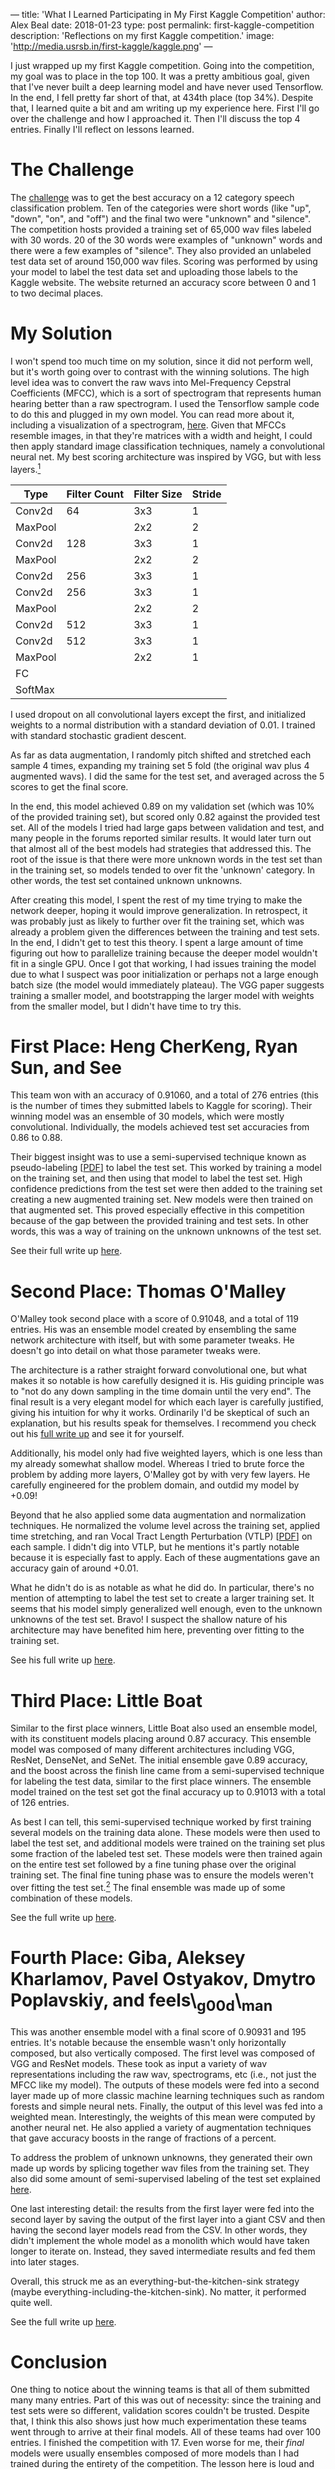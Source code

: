 ---
title: 'What I Learned Participating in My First Kaggle Competition'
author: Alex Beal
date: 2018-01-23
type: post
permalink: first-kaggle-competition
description: 'Reflections on my first Kaggle competition.'
image: 'http://media.usrsb.in/first-kaggle/kaggle.png'
---

I just wrapped up my first Kaggle competition. Going into the competition, my goal was to place in the top 100. It was a pretty ambitious goal, given that I've never built a deep learning model and have never used Tensorflow. In the end, I fell pretty far short of that, at 434th place (top 34%). Despite that, I learned quite a bit and am writing up my experience here. First I'll go over the challenge and how I approached it. Then I'll discuss the top 4 entries. Finally I'll reflect on lessons learned.

* The Challenge

The [[https://www.kaggle.com/c/tensorflow-speech-recognition-challenge][challenge]] was to get the best accuracy on a 12 category speech classification problem. Ten of the categories were short words (like "up", "down", "on", and "off") and the final two were "unknown" and "silence". The competition hosts provided a training set of 65,000 wav files labeled with 30 words. 20 of the 30 words were examples of "unknown" words and there were a few examples of "silence". They also provided an unlabeled test data set of around 150,000 wav files. Scoring was performed by using your model to label the test data set and uploading those labels to the Kaggle website. The website returned an accuracy score between 0 and 1 to two decimal places.

* My Solution
I won't spend too much time on my solution, since it did not perform well, but it's worth going over to contrast with the winning solutions. The high level idea was to convert the raw wavs into Mel-Frequency Cepstral Coefficients (MFCC), which is a sort of spectrogram that represents human hearing better than a raw spectrogram. I used the Tensorflow sample code to do this and plugged in my own model. You can read more about it, including a visualization of a spectrogram, [[https://www.tensorflow.org/tutorials/audio_recognition#how_does_this_model_work][here]]. Given that MFCCs resemble images, in that they're matrices with a width and height, I could then apply standard image classification techniques, namely a convolutional neural net. My best scoring architecture was inspired by VGG, but with less layers.[fn:vgg-paper]

| Type    | Filter Count | Filter Size | Stride |
|---------+--------------+-------------+--------|
| Conv2d  |           64 |         3x3 |      1 |
| MaxPool |              |         2x2 |      2 |
| Conv2d  |          128 |         3x3 |      1 |
| MaxPool |              |         2x2 |      2 |
| Conv2d  |          256 |         3x3 |      1 |
| Conv2d  |          256 |         3x3 |      1 |
| MaxPool |              |         2x2 |      2 |
| Conv2d  |          512 |         3x3 |      1 |
| Conv2d  |          512 |         3x3 |      1 |
| MaxPool |              |         2x2 |      1 |
| FC      |              |             |        |
| SoftMax |              |             |        |

I used dropout on all convolutional layers except the first, and initialized weights to a normal distribution with a standard deviation of 0.01. I trained with standard stochastic gradient descent.

As far as data augmentation, I randomly pitch shifted and stretched each sample 4 times, expanding my training set 5 fold (the original wav plus 4 augmented wavs). I did the same for the test set, and averaged across the 5 scores to get the final score.

In the end, this model achieved 0.89 on my validation set (which was 10% of the provided training set), but scored only 0.82 against the provided test set. All of the models I tried had large gaps between validation and test, and many people in the forums reported similar results. It would later turn out that almost all of the best models had strategies that addressed this. The root of the issue is that there were more unknown words in the test set than in the training set, so models tended to over fit the 'unknown' category. In other words, the test set contained unknown unknowns.

After creating this model, I spent the rest of my time trying to make the network deeper, hoping it would improve generalization. In retrospect, it was probably just as likely to further over fit the training set, which was already a problem given the differences between the training and test sets. In the end, I didn't get to test this theory. I spent a large amount of time figuring out how to parallelize training because the deeper model wouldn't fit in a single GPU. Once I got that working, I had issues training the model due to what I suspect was poor initialization or perhaps not a large enough batch size (the model would immediately plateau). The VGG paper suggests training a smaller model, and bootstrapping the larger model with weights from the smaller model, but I didn't have time to try this.

* First Place: Heng CherKeng, Ryan Sun, and See

This team won with an accuracy of 0.91060, and a total of 276 entries (this is the number of times they submitted labels to Kaggle for scoring). Their winning model was an ensemble of 30 models, which were mostly convolutional. Individually, the models achieved test set accuracies from 0.86 to 0.88.

Their biggest insight was to use a semi-supervised technique known as pseudo-labeling [[[http://deeplearning.net/wp-content/uploads/2013/03/pseudo_label_final.pdf][PDF]]] to label the test set. This worked by training a model on the training set, and then using that model to label the test set. High confidence predictions from the test set were then added to the training set creating a new augmented training set. New models were then trained on that augmented set. This proved especially effective in this competition because of the gap between the provided training and test sets. In other words, this was a way of training on the unknown unknowns of the test set.

See their full write up [[https://www.kaggle.com/c/tensorflow-speech-recognition-challenge/discussion/47728][here]].

* Second Place: Thomas O'Malley

O'Malley took second place with a score of 0.91048, and a total of 119 entries. His was an ensemble model created by ensembling the same network architecture with itself, but with some parameter tweaks. He doesn't go into detail on what those parameter tweaks were.

The architecture is a rather straight forward convolutional one, but what makes it so notable is how carefully designed it is. His guiding principle was to "not do any down sampling in the time domain until the very end". The final result is a very elegant model for which each layer is carefully justified, giving his intuition for why it works. Ordinarily I'd be skeptical of such an explanation, but his results speak for themselves. I recommend you check out his [[https://www.kaggle.com/c/tensorflow-speech-recognition-challenge/discussion/47715#270205][full write up]] and see it for yourself. 

Additionally, his model only had five weighted layers, which is one less than my already somewhat shallow model. Whereas I tried to brute force the problem by adding more layers, O'Malley got by with very few layers. He carefully engineered for the problem domain, and outdid my model by +0.09!

Beyond that he also applied some data augmentation and normalization techniques. He normalized the volume level across the training set, applied time stretching, and ran Vocal Tract Length Perturbation (VTLP) [[[https://pdfs.semanticscholar.org/3de0/616eb3cd4554fdf9fd65c9c82f2605a17413.pdf][PDF]]] on each sample. I didn't dig into VTLP, but he mentions it's partly notable because it is especially fast to apply. Each of these augmentations gave an accuracy gain of around +0.01.

What he didn't do is as notable as what he did do. In particular, there's no mention of attempting to label the test set to create a larger training set. It seems that his model simply generalized well enough, even to the unknown unknowns of the test set. Bravo! I suspect the shallow nature of his architecture may have benefited him here, preventing over fitting to the training set.

See his full write up [[https://www.kaggle.com/c/tensorflow-speech-recognition-challenge/discussion/47715#270205][here]].

* Third Place: Little Boat

Similar to the first place winners, Little Boat also used an ensemble model, with its constituent models placing around 0.87 accuracy. This ensemble model was composed of many different architectures including VGG, ResNet, DenseNet, and SeNet. The initial ensemble gave 0.89 accuracy, and the boost across the finish line came from a semi-supervised technique for labeling the test data, similar to the first place winners. The ensemble model trained on the test set got the final accuracy up to 0.91013 with a total of 126 entries.

As best I can tell, this semi-supervised technique worked by first training several models on the training data alone. These models were then used to label the test set, and additional models were trained on the training set plus some fraction of the labeled test set. These models were then trained again on the entire test set followed by a fine tuning phase over the original training set. The final fine tuning phase was to ensure the models weren't over fitting the test set.[fn::It's not clear to me why, in the context of this competition, over fitting the test set would be a bad thing.] The final ensemble was made up of some combination of these models.

See the full write up [[https://www.kaggle.com/c/tensorflow-speech-recognition-challenge/discussion/47722][here]].

* Fourth Place: Giba, Aleksey Kharlamov, Pavel Ostyakov, Dmytro Poplavskiy, and feels\_g00d\_man

This was another ensemble model with a final score of 0.90931 and 195 entries. It's notable because the ensemble wasn't only horizontally composed, but also vertically composed. The first level was composed of VGG and ResNet models. These took as input a variety of wav representations including the raw wav, spectrograms, etc (i.e., not just the MFCC like my model). The outputs of these models were fed into a second layer made up of more classic machine learning techniques such as random forests and simple neural nets. Finally, the output of this level was fed into a weighted mean. Interestingly, the weights of this mean were computed by another neural net. He also applied a variety of augmentation techniques that gave accuracy boosts in the range of fractions of a percent.

To address the problem of unknown unknowns, they generated their own made up words by splicing together wav files from the training set. They also did some amount of semi-supervised labeling of the test set explained [[https://github.com/heyt0ny/TensorFlow-Speech-Recognition-Challenge-Solution#unknown-unknowns][here]].

One last interesting detail: the results from the first layer were fed into the second layer by saving the output of the first layer into a giant CSV and then having the second layer models read from the CSV. In other words, they didn't implement the whole model as a monolith which would have taken longer to iterate on. Instead, they saved intermediate results and fed them into later stages.

Overall, this struck me as an everything-but-the-kitchen-sink strategy (maybe everything-including-the-kitchen-sink). No matter, it performed quite well.

See the full write up [[https://www.kaggle.com/c/tensorflow-speech-recognition-challenge/discussion/47674][here]].

* Conclusion

One thing to notice about the winning teams is that all of them submitted many many entries. Part of this was out of necessity: since the training and test sets were so different, validation scores couldn't be trusted. Despite that, I think this also shows just how much experimentation these teams went through to arrive at their final models. All of these teams had over 100 entries. I finished the competition with 17. Even worse for me, their /final/ models were usually ensembles composed of more models than I had trained during the entirety of the competition. The lesson here is loud and clear: I needed to have more experiments running in parallel. Rather than having a laser focus on making my single model deeper, I should have also been trying other architectures like ResNet and and Inception, and other wav representations like raw wav and spectrogram. As a corollary, using known good models, rather than trying to craft my own, probably would have benefited me. 

The exception to this is O'Malley's beautiful entry, but this feels like an outlier so I'm not sure what conclusion to draw from it. Either he got extremely lucky, or he has an extraordinarily good intuition for deep nets. I think his design is something to aspire to, but the alternative strategy of going massively parallel on experimentation is perhaps more effective for us mere mortals.

The second lesson is that all of the winning entries were ensembles. Indeed, many of these entries were ensembles composed of models that wouldn't have, by themselves, won the competition. I had several models with an accuracy around 0.82, and perhaps if I had ensembled them I could have moved up a bit in the rankings.

The third lesson is that the models don't have to be production ready, or even close to production ready. All that matters is accuracy. The fourth place team, for example, created snapshots of intermediate results by saving them into a giant CSV file. Had I had the forethought to create an ensemble model, I could have used a similar technique to save a huge amount of labor. Rather than creating a large monolithic model in tensorflow that merges all the models in my ensemble, I could have simply saved the output of each model as I went along, and later averaged the outputs with a simple script.

A less positive way of stating all this is that an effective strategy for Kaggle competitions is to throw as much spaghetti against the wall as possible and then ensemble everything that sticks. Three of the top four models were leviathans in terms of ensembling, which left me wondering how scale-able and practical these solutions actually were. At the root of this is an economic lesson: /incentives matter/. The goal of this competition was to maximize accuracy, and that's exactly what people did. A real world engineering problem would have many more constraints, such as performance, scalability, and maintainability, but in the artificial environment of a Kaggle competition, what you get are highly accurate models that work by hook or by crook.

The semi-supervised labeling of the test set is another example of this. If the models cannot generalize to the unknown unknowns of the test set without labeling the test set, it's not clear to me they would perform well in the real world, where there are always additional unknown unknowns to consider. Where these techniques do seem useful is when it's not feasible to hand label all your training data. You could then use these techniques to label parts of your training set. That said, I suspect that was not the purpose of the test set. I suspect the competition hosts deliberately added unknown unknowns to the test set in order to simulate real world accuracy, and it was not meant to represent unlabeled training data.

Overall, I consider this competition a success. Although I didn't place well, I started out with zero knowledge of deep learning techniques and over the course of a few weeks, managed to write a parallelized convolutional net in Tensorflow, gained enough theoretical knowledge to read deep learning papers and understand the winners' write ups, and got to work on a real problem. To put it in a positive light, my solution was at least better than average, placing well into the top 50%. I'll take that as win and hope to continue improving in future competitions.

* Footnotes

[fn:vgg-paper] Very Deep Convolutional Networks For Large-Scale Image Recognition. https://arxiv.org/abs/1409.1556v6
